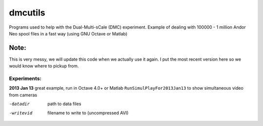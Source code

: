 =========
dmcutils
=========

Programs used to help with the Dual-Multi-sCale (DMC) experiment.
Example of dealing with 100000 - 1 million Andor Neo spool files in a fast way (using GNU Octave or Matlab)

Note:
=====
This is very messy, we will update this code when we actually use it again. I put the most recent version here so we would know where to pickup from.

Experiments:
------------

**2013 Jan 13** great example, run in Octave 4.0+ or Matlab 
``RunSimulPlayFor2013Jan13`` to show simultaneous video from cameras

-datadir       path to data files
-writevid      filename to write to (uncompressed AVI)

